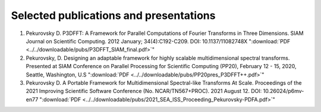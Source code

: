 Selected publications and presentations
*******
1. Pekurovsky D. P3DFFT: A Framework for Parallel Computations of Fourier Transforms in Three Dimensions. SIAM Journal on Scientific Computing. 2012 January; 34(4):C192-C209. DOI: 10.1137/11082748X  ":download:`PDF <../../downloadable/pubs/P3DFFT_SIAM_final.pdf>`" 
2. Pekurovsky, D. Designing an adaptable framework for highly scalable multidimensional spectral transforms. Presented at SIAM Conference on Parallel Processing for Scientific Computing (PP20), February 12 - 15, 2020, Seattle, Washington, U.S  ":download:`PDF <../../downloadable/pubs/PP20pres_P3DFFT++.pdf>`" 
3. Pekurovsky D. A Portable Framework for Multidimensional Spectral-like Transforms At Scale. Proceedings of the 2021 Improving Scientific Software Conference (No. NCAR/TN567+PROC). 2021 August 12. DOI: 10.26024/p6mv-en77 ":download:`PDF <../../downloadable/pubs/2021_SEA_ISS_Proceeding_Pekurovsky-PDFA.pdf>`"

